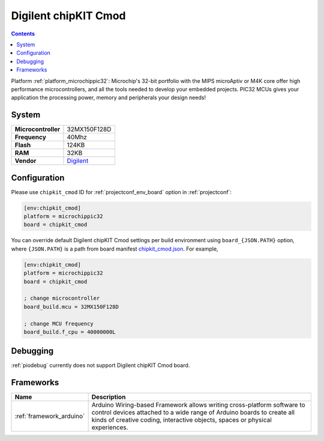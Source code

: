 ..  Copyright (c) 2014-present PlatformIO <contact@platformio.org>
    Licensed under the Apache License, Version 2.0 (the "License");
    you may not use this file except in compliance with the License.
    You may obtain a copy of the License at
       http://www.apache.org/licenses/LICENSE-2.0
    Unless required by applicable law or agreed to in writing, software
    distributed under the License is distributed on an "AS IS" BASIS,
    WITHOUT WARRANTIES OR CONDITIONS OF ANY KIND, either express or implied.
    See the License for the specific language governing permissions and
    limitations under the License.

.. _board_microchippic32_chipkit_cmod:

Digilent chipKIT Cmod
=====================

.. contents::

Platform :ref:`platform_microchippic32`: Microchip's 32-bit portfolio with the MIPS microAptiv or M4K core offer high performance microcontrollers, and all the tools needed to develop your embedded projects. PIC32 MCUs gives your application the processing power, memory and peripherals your design needs!

System
------

.. list-table::

  * - **Microcontroller**
    - 32MX150F128D
  * - **Frequency**
    - 40Mhz
  * - **Flash**
    - 124KB
  * - **RAM**
    - 32KB
  * - **Vendor**
    - `Digilent <http://store.digilentinc.com/chipkit-cmod-breadboardable-mz-microcontroller-board/?utm_source=platformio&utm_medium=docs>`__


Configuration
-------------

Please use ``chipkit_cmod`` ID for :ref:`projectconf_env_board` option in :ref:`projectconf`:

.. code-block:: ini

  [env:chipkit_cmod]
  platform = microchippic32
  board = chipkit_cmod

You can override default Digilent chipKIT Cmod settings per build environment using
``board_{JSON.PATH}`` option, where ``{JSON.PATH}`` is a path from
board manifest `chipkit_cmod.json <https://github.com/platformio/platform-microchippic32/blob/master/boards/chipkit_cmod.json>`_. For example,

.. code-block:: ini

  [env:chipkit_cmod]
  platform = microchippic32
  board = chipkit_cmod

  ; change microcontroller
  board_build.mcu = 32MX150F128D

  ; change MCU frequency
  board_build.f_cpu = 40000000L

Debugging
---------
:ref:`piodebug` currently does not support Digilent chipKIT Cmod board.

Frameworks
----------
.. list-table::
    :header-rows:  1

    * - Name
      - Description

    * - :ref:`framework_arduino`
      - Arduino Wiring-based Framework allows writing cross-platform software to control devices attached to a wide range of Arduino boards to create all kinds of creative coding, interactive objects, spaces or physical experiences.